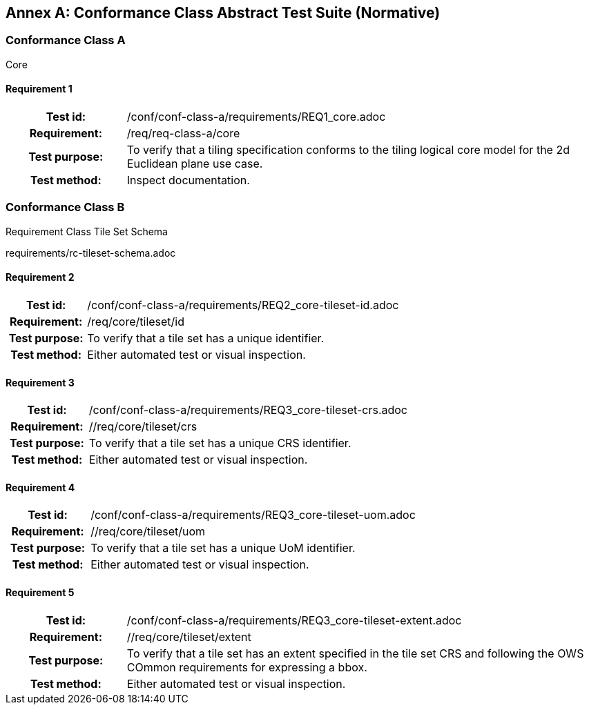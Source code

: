 [appendix]
:appendix-caption: Annex
== Conformance Class Abstract Test Suite (Normative)

=== Conformance Class A

Core

==== Requirement 1
[cols=">20h,<80d",width="100%"]
|===
|Test id: |/conf/conf-class-a/requirements/REQ1_core.adoc
|Requirement: |/req/req-class-a/core
|Test purpose: | To verify that a tiling specification conforms to the tiling logical core model for the 2d Euclidean plane use case.
|Test method: | Inspect documentation.
|===

=== Conformance Class B

Requirement Class Tile Set Schema

requirements/rc-tileset-schema.adoc

==== Requirement 2

[cols=">20h,<80d",width="100%"]
|===
|Test id: |/conf/conf-class-a/requirements/REQ2_core-tileset-id.adoc
|Requirement: |/req/core/tileset/id
|Test purpose: | To verify that a tile set has a unique identifier.
|Test method: | Either automated test or visual inspection.
|===

==== Requirement 3

[cols=">20h,<80d",width="100%"]
|===
|Test id: |/conf/conf-class-a/requirements/REQ3_core-tileset-crs.adoc
|Requirement: |//req/core/tileset/crs
|Test purpose: | To verify that a tile set has a unique CRS identifier.
|Test method: | Either automated test or visual inspection.
|===

==== Requirement 4

[cols=">20h,<80d",width="100%"]
|===
|Test id: |/conf/conf-class-a/requirements/REQ3_core-tileset-uom.adoc
|Requirement: |//req/core/tileset/uom
|Test purpose: | To verify that a tile set has a unique UoM identifier.
|Test method: | Either automated test or visual inspection.
|===

==== Requirement 5

[cols=">20h,<80d",width="100%"]
|===
|Test id: |/conf/conf-class-a/requirements/REQ3_core-tileset-extent.adoc
|Requirement: |//req/core/tileset/extent
|Test purpose: | To verify that a tile set has an extent specified in the tile set CRS and following the OWS COmmon requirements for expressing a bbox.
|Test method: | Either automated test or visual inspection.
|===



